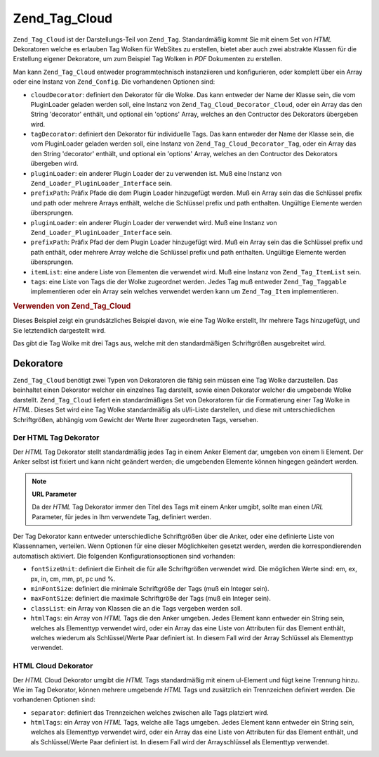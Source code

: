 .. _zend.tag.cloud:

Zend_Tag_Cloud
==============

``Zend_Tag_Cloud`` ist der Darstellungs-Teil von ``Zend_Tag``. Standardmäßig kommt Sie mit einem Set von *HTML*
Dekoratoren welche es erlauben Tag Wolken für WebSites zu erstellen, bietet aber auch zwei abstrakte Klassen für
die Erstellung eigener Dekoratore, um zum Beispiel Tag Wolken in *PDF* Dokumenten zu erstellen.

Man kann ``Zend_Tag_Cloud`` entweder programmtechnisch instanziieren und konfigurieren, oder komplett über ein
Array oder eine Instanz von ``Zend_Config``. Die vorhandenen Optionen sind:

- ``cloudDecorator``: definiert den Dekorator für die Wolke. Das kann entweder der Name der Klasse sein, die vom
  PluginLoader geladen werden soll, eine Instanz von ``Zend_Tag_Cloud_Decorator_Cloud``, oder ein Array das den
  String 'decorator' enthält, und optional ein 'options' Array, welches an den Contructor des Dekorators
  übergeben wird.

- ``tagDecorator``: definiert den Dekorator für individuelle Tags. Das kann entweder der Name der Klasse sein, die
  vom PluginLoader geladen werden soll, eine Instanz von ``Zend_Tag_Cloud_Decorator_Tag``, oder ein Array das den
  String 'decorator' enthält, und optional ein 'options' Array, welches an den Contructor des Dekorators
  übergeben wird.

- ``pluginLoader``: ein anderer Plugin Loader der zu verwenden ist. Muß eine Instanz von
  ``Zend_Loader_PluginLoader_Interface`` sein.

- ``prefixPath``: Präfix Pfade die dem Plugin Loader hinzugefügt werden. Muß ein Array sein das die Schlüssel
  prefix und path oder mehrere Arrays enthält, welche die Schlüssel prefix und path enthalten. Ungültige
  Elemente werden übersprungen.

- ``pluginLoader``: ein anderer Plugin Loader der verwendet wird. Muß eine Instanz von
  ``Zend_Loader_PluginLoader_Interface`` sein.

- ``prefixPath``: Präfix Pfad der dem Plugin Loader hinzugefügt wird. Muß ein Array sein das die Schlüssel
  prefix und path enthält, oder mehrere Array welche die Schlüssel prefix und path enthalten. Ungültige Elemente
  werden übersprungen.

- ``itemList``: eine andere Liste von Elementen die verwendet wird. Muß eine Instanz von ``Zend_Tag_ItemList``
  sein.

- ``tags``: eine Liste von Tags die der Wolke zugeordnet werden. Jedes Tag muß entweder ``Zend_Tag_Taggable``
  implementieren oder ein Array sein welches verwendet werden kann um ``Zend_Tag_Item`` implementieren.

.. _zend.tag.cloud.example.using:

.. rubric:: Verwenden von Zend_Tag_Cloud

Dieses Beispiel zeigt ein grundsätzliches Beispiel davon, wie eine Tag Wolke erstellt, Ihr mehrere Tags
hinzugefügt, und Sie letztendlich dargestellt wird.

.. code-block:: php
   :linenos:

   // Die Wolke erstellen und Ihr statische Tags zuordnen
   $cloud = new Zend_Tag_Cloud(array(
       'tags' => array(
           array('title' => 'Code', 'weight' => 50,
                 'params' => array('url' => '/tag/code')),
           array('title' => 'Zend Framework', 'weight' => 1,
                 'params' => array('url' => '/tag/zend-framework')),
           array('title' => 'PHP', 'weight' => 5,
                 'params' => array('url' => '/tag/php')),
       )
   ));

   // Die Wolke darstellen
   echo $cloud;

Das gibt die Tag Wolke mit drei Tags aus, welche mit den standardmäßigen Schriftgrößen ausgebreitet wird.

.. _zend.tag.cloud.decorators:

Dekoratore
----------

``Zend_Tag_Cloud`` benötigt zwei Typen von Dekoratoren die fähig sein müssen eine Tag Wolke darzustellen. Das
beinhaltet einen Dekorator welcher ein einzelnes Tag darstellt, sowie einen Dekorator welcher die umgebende Wolke
darstellt. ``Zend_Tag_Cloud`` liefert ein standardmäßiges Set von Dekoratoren für die Formatierung einer Tag
Wolke in *HTML*. Dieses Set wird eine Tag Wolke standardmäßig als ul/li-Liste darstellen, und diese mit
unterschiedlichen Schriftgrößen, abhängig vom Gewicht der Werte Ihrer zugeordneten Tags, versehen.

.. _zend.tag.cloud.decorators.htmltag:

Der HTML Tag Dekorator
^^^^^^^^^^^^^^^^^^^^^^

Der *HTML* Tag Dekorator stellt standardmäßig jedes Tag in einem Anker Element dar, umgeben von einem li Element.
Der Anker selbst ist fixiert und kann nicht geändert werden; die umgebenden Elemente können hingegen geändert
werden.

.. note::

   **URL Parameter**

   Da der *HTML* Tag Dekorator immer den Titel des Tags mit einem Anker umgibt, sollte man einen *URL* Parameter,
   für jedes in Ihm verwendete Tag, definiert werden.

Der Tag Dekorator kann entweder unterschiedliche Schriftgrößen über die Anker, oder eine definierte Liste von
Klassennamen, verteilen. Wenn Optionen für eine dieser Möglichkeiten gesetzt werden, werden die
korrespondierenden automatisch aktiviert. Die folgenden Konfigurationsoptionen sind vorhanden:

- ``fontSizeUnit``: definiert die Einheit die für alle Schriftgrößen verwendet wird. Die möglichen Werte sind:
  em, ex, px, in, cm, mm, pt, pc und %.

- ``minFontSize``: definiert die minimale Schriftgröße der Tags (muß ein Integer sein).

- ``maxFontSize``: definiert die maximale Schriftgröße der Tags (muß ein Integer sein).

- ``classList``: ein Array von Klassen die an die Tags vergeben werden soll.

- ``htmlTags``: ein Array von *HTML* Tags die den Anker umgeben. Jedes Element kann entweder ein String sein,
  welches als Elementtyp verwendet wird, oder ein Array das eine Liste von Attributen für das Element enthält,
  welches wiederum als Schlüssel/Werte Paar definiert ist. In diesem Fall wird der Array Schlüssel als Elementtyp
  verwendet.

.. _zend.tag.cloud.decorators.htmlcloud:

HTML Cloud Dekorator
^^^^^^^^^^^^^^^^^^^^

Der *HTML* Cloud Dekorator umgibt die *HTML* Tags standardmäßig mit einem ul-Element und fügt keine Trennung
hinzu. Wie im Tag Dekorator, können mehrere umgebende *HTML* Tags und zusätzlich ein Trennzeichen definiert
werden. Die vorhandenen Optionen sind:

- ``separator``: definiert das Trennzeichen welches zwischen alle Tags platziert wird.

- ``htmlTags``: ein Array von *HTML* Tags, welche alle Tags umgeben. Jedes Element kann entweder ein String sein,
  welches als Elementtyp verwendet wird, oder ein Array das eine Liste von Attributen für das Element enthält,
  und als Schlüssel/Werte Paar definiert ist. In diesem Fall wird der Arrayschlüssel als Elementtyp verwendet.


